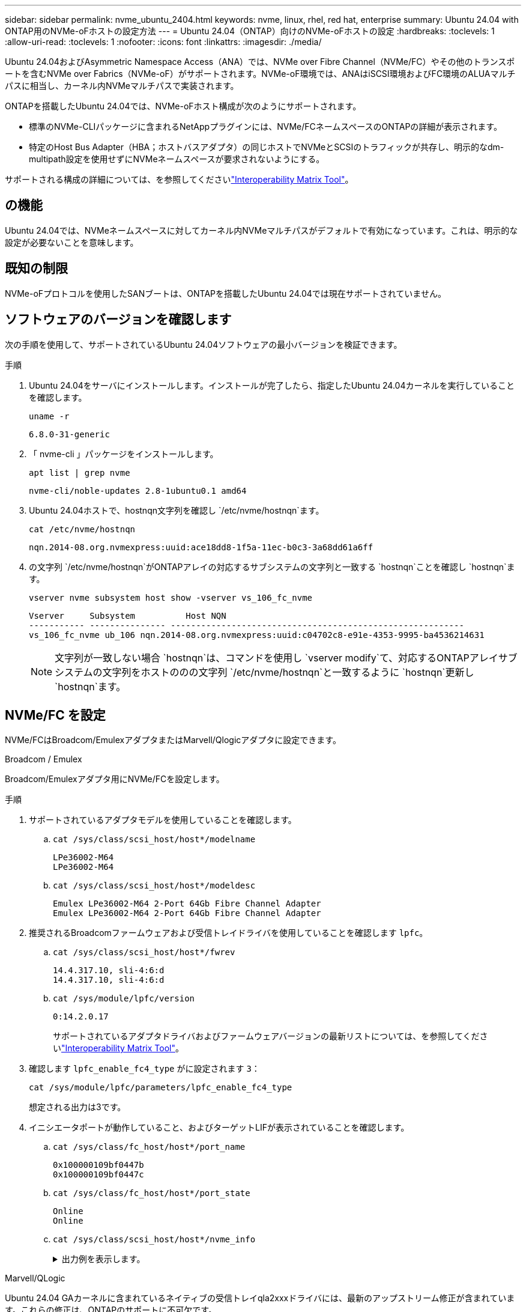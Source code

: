 ---
sidebar: sidebar 
permalink: nvme_ubuntu_2404.html 
keywords: nvme, linux, rhel, red hat, enterprise 
summary: Ubuntu 24.04 with ONTAP用のNVMe-oFホストの設定方法 
---
= Ubuntu 24.04（ONTAP）向けのNVMe-oFホストの設定
:hardbreaks:
:toclevels: 1
:allow-uri-read: 
:toclevels: 1
:nofooter: 
:icons: font
:linkattrs: 
:imagesdir: ./media/


[role="lead"]
Ubuntu 24.04およびAsymmetric Namespace Access（ANA）では、NVMe over Fibre Channel（NVMe/FC）やその他のトランスポートを含むNVMe over Fabrics（NVMe-oF）がサポートされます。NVMe-oF環境では、ANAはiSCSI環境およびFC環境のALUAマルチパスに相当し、カーネル内NVMeマルチパスで実装されます。

ONTAPを搭載したUbuntu 24.04では、NVMe-oFホスト構成が次のようにサポートされます。

* 標準のNVMe-CLIパッケージに含まれるNetAppプラグインには、NVMe/FCネームスペースのONTAPの詳細が表示されます。
* 特定のHost Bus Adapter（HBA；ホストバスアダプタ）の同じホストでNVMeとSCSIのトラフィックが共存し、明示的なdm-multipath設定を使用せずにNVMeネームスペースが要求されないようにする。


サポートされる構成の詳細については、を参照してくださいlink:https://mysupport.netapp.com/matrix/["Interoperability Matrix Tool"^]。



== の機能

Ubuntu 24.04では、NVMeネームスペースに対してカーネル内NVMeマルチパスがデフォルトで有効になっています。これは、明示的な設定が必要ないことを意味します。



== 既知の制限

NVMe-oFプロトコルを使用したSANブートは、ONTAPを搭載したUbuntu 24.04では現在サポートされていません。



== ソフトウェアのバージョンを確認します

次の手順を使用して、サポートされているUbuntu 24.04ソフトウェアの最小バージョンを検証できます。

.手順
. Ubuntu 24.04をサーバにインストールします。インストールが完了したら、指定したUbuntu 24.04カーネルを実行していることを確認します。
+
[listing]
----
uname -r
----
+
[listing]
----
6.8.0-31-generic
----
. 「 nvme-cli 」パッケージをインストールします。
+
[listing]
----
apt list | grep nvme
----
+
[listing]
----
nvme-cli/noble-updates 2.8-1ubuntu0.1 amd64
----
. Ubuntu 24.04ホストで、hostnqn文字列を確認し `/etc/nvme/hostnqn`ます。
+
[listing]
----
cat /etc/nvme/hostnqn
----
+
[listing]
----
nqn.2014-08.org.nvmexpress:uuid:ace18dd8-1f5a-11ec-b0c3-3a68dd61a6ff
----
. の文字列 `/etc/nvme/hostnqn`がONTAPアレイの対応するサブシステムの文字列と一致する `hostnqn`ことを確認し `hostnqn`ます。
+
[listing]
----
vserver nvme subsystem host show -vserver vs_106_fc_nvme
----
+
[listing]
----
Vserver     Subsystem          Host NQN
----------- --------------- ----------------------------------------------------------
vs_106_fc_nvme ub_106 nqn.2014-08.org.nvmexpress:uuid:c04702c8-e91e-4353-9995-ba4536214631
----
+

NOTE: 文字列が一致しない場合 `hostnqn`は、コマンドを使用し `vserver modify`て、対応するONTAPアレイサブシステムの文字列をホストののの文字列 `/etc/nvme/hostnqn`と一致するように `hostnqn`更新し `hostnqn`ます。





== NVMe/FC を設定

NVMe/FCはBroadcom/EmulexアダプタまたはMarvell/Qlogicアダプタに設定できます。

[role="tabbed-block"]
====
.Broadcom / Emulex
--
Broadcom/Emulexアダプタ用にNVMe/FCを設定します。

.手順
. サポートされているアダプタモデルを使用していることを確認します。
+
.. `cat /sys/class/scsi_host/host*/modelname`
+
[listing]
----
LPe36002-M64
LPe36002-M64

----
.. `cat /sys/class/scsi_host/host*/modeldesc`
+
[listing]
----
Emulex LPe36002-M64 2-Port 64Gb Fibre Channel Adapter
Emulex LPe36002-M64 2-Port 64Gb Fibre Channel Adapter

----


. 推奨されるBroadcomファームウェアおよび受信トレイドライバを使用していることを確認します `lpfc`。
+
.. `cat /sys/class/scsi_host/host*/fwrev`
+
[listing]
----
14.4.317.10, sli-4:6:d
14.4.317.10, sli-4:6:d
----
.. `cat /sys/module/lpfc/version`
+
[listing]
----
0:14.2.0.17
----
+
サポートされているアダプタドライバおよびファームウェアバージョンの最新リストについては、を参照してくださいlink:https://mysupport.netapp.com/matrix/["Interoperability Matrix Tool"^]。



. 確認します `lpfc_enable_fc4_type` がに設定されます `3`：
+
[listing]
----
cat /sys/module/lpfc/parameters/lpfc_enable_fc4_type
----
+
想定される出力は3です。

. イニシエータポートが動作していること、およびターゲットLIFが表示されていることを確認します。
+
.. `cat /sys/class/fc_host/host*/port_name`
+
[listing]
----
0x100000109bf0447b
0x100000109bf0447c
----
.. `cat /sys/class/fc_host/host*/port_state`
+
[listing]
----
Online
Online
----
.. `cat /sys/class/scsi_host/host*/nvme_info`
+
.出力例を表示します。
[%collapsible]
=====
[listing, subs="+quotes"]
----
NVME Initiator Enabled
XRI Dist lpfc0 Total 6144 IO 5894 ELS 250
NVME LPORT lpfc0 WWPN x100000109bf0447b WWNN x200000109bf0447b DID x022600 *ONLINE*
NVME RPORT       WWPN x200fd039eaa8138b WWNN x200ad039eaa8138b DID x021006 *TARGET DISCSRVC ONLINE*

NVME Statistics
LS: Xmt 0000000187 Cmpl 0000000187 Abort 00000000
LS XMIT: Err 00000000  CMPL: xb 00000000 Err 00000000
Total FCP Cmpl 0000000014096514 Issue 000000001407fcd6 OutIO fffffffffffe97c2
        abort 00000048 noxri 00000000 nondlp 0000001c qdepth 00000000 wqerr 00000000 err 00000000
FCP CMPL: xb 00000048 Err 00000077

NVME Initiator Enabled
XRI Dist lpfc1 Total 6144 IO 5894 ELS 250
NVME LPORT lpfc1 WWPN x100000109bf0447c WWNN x200000109bf0447c DID x022300 *ONLINE*
NVME RPORT       WWPN x2010d039eaa8138b WWNN x200ad039eaa8138b DID x021106 *TARGET DISCSRVC ONLINE*

NVME Statistics
LS: Xmt 0000000187 Cmpl 0000000187 Abort 00000000
LS XMIT: Err 00000000  CMPL: xb 00000000 Err 00000000
Total FCP Cmpl 00000000140970ed Issue 00000000140813da OutIO fffffffffffea2ed
        abort 00000047 noxri 00000000 nondlp 0000002b qdepth 00000000 wqerr 00000000 err 00000000
FCP CMPL: xb 00000047 Err 00000075
----
=====




--
.Marvell/QLogic
--
Ubuntu 24.04 GAカーネルに含まれているネイティブの受信トレイqla2xxxドライバには、最新のアップストリーム修正が含まれています。これらの修正は、ONTAPのサポートに不可欠です。

Marvell/QLogicアダプタ用にNVMe/FCを設定します。

.手順
. サポートされているアダプタドライバとファームウェアのバージョンが実行されていることを確認します。
+
[listing]
----
cat /sys/class/fc_host/host*/symbolic_name
----
+
[listing]
----
QLE2872 FW: v9.15.00 DVR: v10.02.09.100-k
QLE2872 FW: v9.15.00 DVR: v10.02.09.100-k
----
. 確認します `ql2xnvmeenable` が設定されます。これにより、MarvellアダプタをNVMe/FCイニシエータとして機能させることができます。
+
[listing]
----
cat /sys/module/qla2xxx/parameters/ql2xnvmeenable
----
+
期待される出力は1です。



--
====


=== 1MB I/Oを有効にする（オプション）

ONTAPは、Identify ControllerデータでMDT（MAX Data転送サイズ）が8であると報告します。つまり、最大I/O要求サイズは1MBです。Broadcom NVMe/FCホストにサイズ1MBのI/O要求を実行するには、パラメータの値を `lpfc_sg_seg_cnt`デフォルト値の64から256に増やす必要があります `lpfc`。


NOTE: この手順は、Qlogic NVMe/FCホストには適用されません。

.手順
.  `lpfc_sg_seg_cnt`パラメータを256に設定します。
+
[listing]
----
cat /etc/modprobe.d/lpfc.conf
----
+
[listing]
----
options lpfc lpfc_sg_seg_cnt=256
----
. コマンドを実行し `dracut -f`、ホストをリブートします。
. の値が256であることを確認し `lpfc_sg_seg_cnt`ます。
+
[listing]
----
cat /sys/module/lpfc/parameters/lpfc_sg_seg_cnt
----




== NVMe/FC を設定

NVMe/TCPでは自動接続機能はサポートされません。代わりに、コマンドまたは `connect-all`コマンドを使用して、NVMe/TCPサブシステムとネームスペースを手動で検出できます `connect`。

.手順
. イニシエータポートがサポートされているNVMe/TCP LIFの検出ログページのデータを取得できることを確認します。
+
[listing]
----
nvme discover -t tcp -w <host-traddr> -a <traddr>
----
+
.例を示します
[%collapsible]
====
[listing, subs="+quotes"]
----
# nvme discover -t tcp -w 192.168.167.150 -a 192.168.167.155
Discovery Log Number of Records 8, Generation counter 10
=====Discovery Log Entry 0======
trtype:  tcp
adrfam:  ipv4
subtype: *current discovery subsystem*
treq:    not specified
portid:  4
trsvcid: 8009
subnqn:  nqn.1992-08.com.netapp:sn.9b7d42b764ff11efb8fed039eabac370:discovery
traddr:  192.168.167.156
eflags:  *explicit discovery connections, duplicate discovery information*
sectype: *none*
=====Discovery Log Entry 1======
trtype:  tcp
adrfam:  ipv4
subtype: *current discovery subsystem*
treq:    not specified
portid:  2
trsvcid: 8009
subnqn:  nqn.1992-08.com.netapp:sn.9b7d42b764ff11efb8fed039eabac370:discovery
traddr:  192.168.166.156
eflags:  *explicit discovery connections, duplicate discovery information*
sectype: *none*
=====Discovery Log Entry 2======
trtype:  tcp
adrfam:  ipv4
subtype: *current discovery subsystem*
treq:    not specified
portid:  3
trsvcid: 8009
subnqn:  nqn.1992-08.com.netapp:sn.9b7d42b764ff11efb8fed039eabac370:discovery
traddr:  192.168.167.155
eflags:  *explicit discovery connections, duplicate discovery information*
sectype: *none*
=====Discovery Log Entry 3======
trtype:  tcp
adrfam:  ipv4
subtype: *current discovery subsystem*
treq:    not specified
portid:  1
trsvcid: 8009
subnqn:  nqn.1992-08.com.netapp:sn.9b7d42b764ff11efb8fed039eabac370:discovery
traddr:  192.168.166.155
eflags:  *explicit discovery connections, duplicate discovery information*
sectype: *none*
=====Discovery Log Entry 4======
trtype:  tcp
adrfam:  ipv4
subtype: nvme subsystem
treq:    not specified
portid:  4
trsvcid: 4420
subnqn:  nqn.1992-08.com.netapp:sn.9b7d42b764ff11efb8fed039eabac370:subsystem.ubuntu_24.04_tcp_211
traddr:  192.168.167.156
eflags:  none
sectype: none
=====Discovery Log Entry 5======
trtype:  tcp
adrfam:  ipv4
subtype: nvme subsystem
treq:    not specified
portid:  2
trsvcid: 4420
subnqn:  nqn.1992-08.com.netapp:sn.9b7d42b764ff11efb8fed039eabac370:subsystem.ubuntu_24.04_tcp_211
traddr:  192.168.166.156
eflags:  none
sectype: none
=====Discovery Log Entry 6======
trtype:  tcp
adrfam:  ipv4
subtype: nvme subsystem
treq:    not specified
portid:  3
trsvcid: 4420
subnqn:  nqn.1992-08.com.netapp:sn.9b7d42b764ff11efb8fed039eabac370:subsystem.ubuntu_24.04_tcp_211
traddr:  192.168.167.155
eflags:  none
sectype: none
=====Discovery Log Entry 7======
trtype:  tcp
adrfam:  ipv4
subtype: nvme subsystem
treq:    not specified
portid:  1
trsvcid: 4420
subnqn:  nqn.1992-08.com.netapp:sn.9b7d42b764ff11efb8fed039eabac370:subsystem.ubuntu_24.04_tcp_211
traddr:  192.168.166.155
eflags:  none
sectype: none
----
====
. NVMe/TCPイニシエータとターゲットLIFの他の組み合わせで検出ログページのデータを読み込めることを確認します。
+
[listing]
----
nvme discover -t tcp -w <host-traddr> -a <traddr>
----
+
.出力例を表示します。
[%collapsible]
====
[listing]
----
#nvme discover -t tcp -w 192.168.167.150 -a 192.168.167.155
#nvme discover -t tcp -w 192.168.167.150 -a 192.168.167.156
#nvme discover -t tcp -w 192.168.166.150 -a 192.168.166.155
#nvme discover -t tcp -w 192.168.166.150 -a 192.168.166.156
----
====
. を実行します `nvme connect-all` ノード全体でサポートされているすべてのNVMe/TCPイニシエータ/ターゲットLIFを対象としたコマンド：
+
[listing]
----
nvme connect-all -t tcp -w <host-traddr> -a <traddr>
----
+
.出力例を表示します。
[%collapsible]
====
[listing]
----
#nvme connect-all -t tcp -w 192.168.167.150 -a 192.168.167.155
#nvme connect-all -t tcp -w 192.168.167.150 -a 192.168.167.156
#nvme connect-all -t tcp -w 192.168.166.150 -a 192.168.166.155
#nvme connect-all -t tcp -w 192.168.166.150 -a 192.168.166.156
----
====
+

NOTE: Ubuntu 24.04以降では、NVMe/TCPのctrl_loss_tmoタイムアウトのデフォルト設定がオフになっています。つまり、再試行回数に制限はなく（無期限の再試行）、コマンドまたは `nvme connect-all`コマンド（オプション-l）を使用するときに、特定のCtrl_LOSS_TMOタイムアウト期間を手動で設定する必要はありません `nvme connect`。このデフォルトの動作では、パスで障害が発生してもNVMe/TCPコントローラはタイムアウトせず、無期限に接続されたままになります。





== NVMe-oF を検証します

NVMe-oFの検証には、次の手順を使用できます。

.手順
. カーネル内NVMeマルチパスが有効になっていることを確認します。
+
[listing]
----
cat /sys/module/nvme_core/parameters/multipath
----
+
想定される出力は「Y」です。

. 該当するONTAPネームスペースの適切なNVMe-oF設定（「NetApp ONTAPコントローラ」に設定されたモデル、「ラウンドロビン」に設定されたロードバランシングポリシーなど）がホストに正しく表示されていることを確認します。
+
.. `cat /sys/class/nvme-subsystem/nvme-subsys*/model`
+
[listing]
----
NetApp ONTAP Controller
NetApp ONTAP Controller
----
.. `cat /sys/class/nvme-subsystem/nvme-subsys*/iopolicy`
+
[listing]
----
round-robin
round-robin
----


. ネームスペースが作成され、ホストで正しく検出されたことを確認します。
+
[listing]
----
nvme list
----
+
.出力例を表示します。
[%collapsible]
====
[listing]
----
Node         SN                         Model
---------------------------------------------------------
/dev/nvme0n1 81CZ5BQuUNfGAAAAAAAB	NetApp ONTAP Controller


Namespace Usage   Format                FW            Rev
-----------------------------------------------------------
1                 21.47 GB / 21.47 GB	4 KiB + 0 B   FFFFFFFF
----
====
. 各パスのコントローラの状態がliveであり、正しいANAステータスが設定されていることを確認します。
+
[role="tabbed-block"]
====
.NVMe/FC
--
[listing]
----
nvme list-subsys /dev/nvme0n1
----
.出力例を表示します。
[%collapsible]
=====
[listing, subs="+quotes"]
----
nvme-subsys4 - NQN=nqn.1992-08.com.netapp:sn.8763d311b2ac11ed950ed039ea951c46:subsystem. ubuntu_24.04 \
+- nvme1 *fc* traddr=nn-0x20a6d039ea954d17:pn-0x20a7d039ea954d17,host_traddr=nn-0x200000109b1b95ef:pn-0x100000109b1b95ef *live optimized*
+- nvme2 *fc* traddr=nn-0x20a6d039ea954d17:pn-0x20a8d039ea954d17,host_traddr=nn-0x200000109b1b95f0:pn-0x100000109b1b95f0 *live optimized*
+- nvme3 *fc* traddr=nn-0x20a6d039ea954d17:pn-0x20aad039ea954d17,host_traddr=nn-0x200000109b1b95f0:pn-0x100000109b1b95f0 *live non-optimized*
+- nvme5 *fc* traddr=nn-0x20a6d039ea954d17:pn-0x20a9d039ea954d17,host_traddr=nn-0x200000109b1b95ef:pn-0x100000109b1b95ef *live non-optimized*
----
=====
--
.NVMe/FC
--
[listing]
----
nvme list-subsys /dev/nvme1n1
----
.出力例を表示します。
[%collapsible]
=====
[listing, subs="+quotes"]
----
nvme-subsys0 - NQN=nqn.1992-08.com.netapp:sn.9b7d42b764ff11efb8fed039eabac370:subsystem.ubuntu_24.04_tcp_211
               hostnqn=nqn.2014-08.org.nvmexpress:uuid:4c4c4544-0050-3410-8035-c3c04f4a5933
               iopolicy=round-robin
 +- nvme0 *tcp* traddr=192.168.166.155,trsvcid=4420,host_traddr=192.168.166.150,src_addr=192.168.166.150 *live optimized*
 +- nvme1 *tcp* traddr=192.168.167.155,trsvcid=4420,host_traddr=192.168.167.150,src_addr=192.168.167.150 *live optimized*
 +- nvme2 *tcp* traddr=192.168.166.156,trsvcid=4420,host_traddr=192.168.166.150,src_addr=192.168.166.150 *live non-optimized*
 +- nvme3 *tcp* traddr=192.168.167.156,trsvcid=4420,host_traddr=192.168.167.150,src_addr=192.168.167.150 *live non-optimized*
----
=====
--
====
. ネットアッププラグインで、ONTAP ネームスペースデバイスごとに正しい値が表示されていることを確認します。
+
[role="tabbed-block"]
====
.列（ Column ）
--
[listing]
----
nvme netapp ontapdevices -o column
----
.出力例を表示します。
[%collapsible]
=====
[listing]
----
Device        Vserver        Namespace Path          NSID UUID                                   Size
------------- -------------  ----------------------- ---- -------------------------------------- ---------
/dev/nvme0n1   vs_211_tcp    /vol/tcpvol1/ns1        1    1cc7bc78-8d7b-4d8e-a3c4-750f9461a6e9   21.47GB
----
=====
--
.JSON
--
[listing]
----
nvme netapp ontapdevices -o json
----
.出力例を表示します。
[%collapsible]
=====
[listing]
----
{

"ONTAPdevices" : [
{
      "Device":"/dev/nvme0n9",
      "Vserver":"vs_211_tcp",
      "Namespace_Path":"/vol/tcpvol9/ns9",
      "NSID":9,
      "UUID":"99640dd9-8463-4c12-8282-b525b39fc10b",
      "Size":"21.47GB",
      "LBA_Data_Size":4096,
      "Namespace_Size":5242880
    }
  ]
}

----
=====
--
====




== 既知の問題

ONTAPリリースのUbuntu 24.04でのNVMe-oFホスト構成に関する既知の問題はありません。
